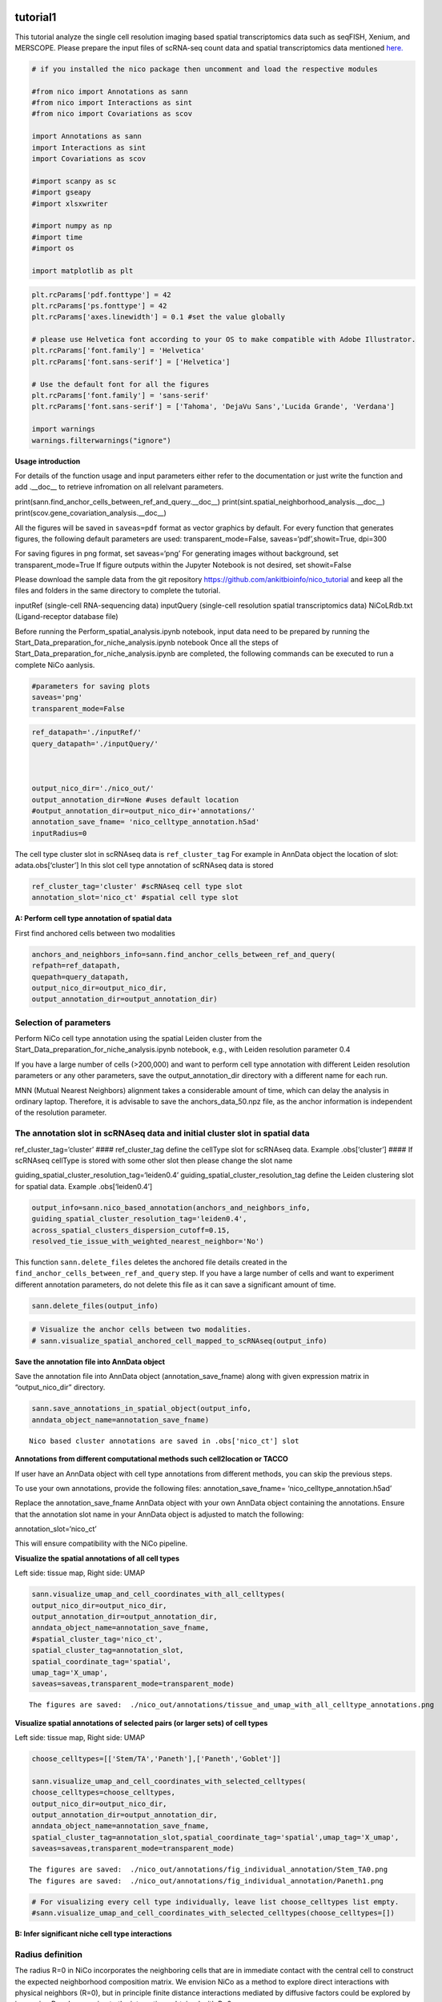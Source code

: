tutorial1
========

This tutorial analyze the single cell resolution imaging based spatial transcriptomics data such as seqFISH, Xenium, and MERSCOPE.
Please prepare the input files of scRNA-seq count data and spatial transcriptomics data mentioned `here.
<https://github.com/ankitbioinfo/nico_tutorial>`_


.. code:: ipython3

    # if you installed the nico package then uncomment and load the respective modules

    #from nico import Annotations as sann
    #from nico import Interactions as sint
    #from nico import Covariations as scov

    import Annotations as sann
    import Interactions as sint
    import Covariations as scov

    #import scanpy as sc
    #import gseapy
    #import xlsxwriter

    #import numpy as np
    #import time
    #import os

    import matplotlib as plt


.. code:: ipython3

    plt.rcParams['pdf.fonttype'] = 42
    plt.rcParams['ps.fonttype'] = 42
    plt.rcParams['axes.linewidth'] = 0.1 #set the value globally

    # please use Helvetica font according to your OS to make compatible with Adobe Illustrator.
    plt.rcParams['font.family'] = 'Helvetica'
    plt.rcParams['font.sans-serif'] = ['Helvetica']

    # Use the default font for all the figures
    plt.rcParams['font.family'] = 'sans-serif'
    plt.rcParams['font.sans-serif'] = ['Tahoma', 'DejaVu Sans','Lucida Grande', 'Verdana']

    import warnings
    warnings.filterwarnings("ignore")


**Usage introduction**

For details of the function usage and input parameters either refer to
the documentation or just write the function and add .__doc_\_ to
retrieve infromation on all relelvant parameters.

print(sann.find_anchor_cells_between_ref_and_query.__doc__)
print(sint.spatial_neighborhood_analysis.__doc__)
print(scov.gene_covariation_analysis.__doc__)

All the figures will be saved in ``saveas=pdf`` format as vector
graphics by default. For every function that generates figures, the
following default parameters are used: transparent_mode=False,
saveas=‘pdf’,showit=True, dpi=300

For saving figures in png format, set saveas=‘png’ For generating images
without background, set transparent_mode=True If figure outputs within
the Jupyter Notebook is not desired, set showit=False

Please download the sample data from the git repository
https://github.com/ankitbioinfo/nico_tutorial and keep all the files and
folders in the same directory to complete the tutorial.

inputRef (single-cell RNA-sequencing data) inputQuery (single-cell
resolution spatial transcriptomics data) NiCoLRdb.txt (Ligand-receptor
database file)

Before running the Perform_spatial_analysis.ipynb notebook, input data
need to be prepared by running the
Start_Data_preparation_for_niche_analysis.ipynb notebook Once all the
steps of Start_Data_preparation_for_niche_analysis.ipynb are completed,
the following commands can be executed to run a complete NiCo aanlysis.

.. code:: ipython3

    #parameters for saving plots
    saveas='png'
    transparent_mode=False

.. code:: ipython3

    ref_datapath='./inputRef/'
    query_datapath='./inputQuery/'



    output_nico_dir='./nico_out/'
    output_annotation_dir=None #uses default location
    #output_annotation_dir=output_nico_dir+'annotations/'
    annotation_save_fname= 'nico_celltype_annotation.h5ad'
    inputRadius=0



The cell type cluster slot in scRNAseq data is ``ref_cluster_tag`` For
example in AnnData object the location of slot: adata.obs[‘cluster’] In
this slot cell type annotation of scRNAseq data is stored

.. code:: ipython3

    ref_cluster_tag='cluster' #scRNAseq cell type slot
    annotation_slot='nico_ct' #spatial cell type slot

**A: Perform cell type annotation of spatial data**

First find anchored cells between two modalities

.. code:: ipython3

    anchors_and_neighbors_info=sann.find_anchor_cells_between_ref_and_query(
    refpath=ref_datapath,
    quepath=query_datapath,
    output_nico_dir=output_nico_dir,
    output_annotation_dir=output_annotation_dir)


Selection of parameters
~~~~~~~~~~~~~~~~~~~~~~~

Perform NiCo cell type annotation using the spatial Leiden cluster from
the Start_Data_preparation_for_niche_analysis.ipynb notebook, e.g., with
Leiden resolution parameter 0.4

If you have a large number of cells (>200,000) and want to perform cell
type annotation with different Leiden resolution parameters or any other
parameters, save the output_annotation_dir directory with a different
name for each run.

MNN (Mutual Nearest Neighbors) alignment takes a considerable amount of
time, which can delay the analysis in ordinary laptop. Therefore, it is
advisable to save the anchors_data_50.npz file, as the anchor
information is independent of the resolution parameter.

The annotation slot in scRNAseq data and initial cluster slot in spatial data
~~~~~~~~~~~~~~~~~~~~~~~~~~~~~~~~~~~~~~~~~~~~~~~~~~~~~~~~~~~~~~~~~~~~~~~~~~~~~

ref_cluster_tag=‘cluster’ #### ref_cluster_tag define the cellType slot
for scRNAseq data. Example .obs[‘cluster’] #### If scRNAseq cellType is
stored with some other slot then please change the slot name

guiding_spatial_cluster_resolution_tag=‘leiden0.4’
guiding_spatial_cluster_resolution_tag define the Leiden clustering slot
for spatial data. Example .obs[‘leiden0.4’]

.. code:: ipython3

    output_info=sann.nico_based_annotation(anchors_and_neighbors_info,
    guiding_spatial_cluster_resolution_tag='leiden0.4',
    across_spatial_clusters_dispersion_cutoff=0.15,
    resolved_tie_issue_with_weighted_nearest_neighbor='No')

This function ``sann.delete_files`` deletes the anchored file details
created in the ``find_anchor_cells_between_ref_and_query`` step. If you
have a large number of cells and want to experiment different annotation
parameters, do not delete this file as it can save a significant amount
of time.

.. code:: ipython3

    sann.delete_files(output_info)

.. code:: ipython3

    # Visualize the anchor cells between two modalities.
    # sann.visualize_spatial_anchored_cell_mapped_to_scRNAseq(output_info)


**Save the annotation file into AnnData object**


Save the annotation file into AnnData object (annotation_save_fname)
along with given expression matrix in “output_nico_dir” directory.

.. code:: ipython3

    sann.save_annotations_in_spatial_object(output_info,
    anndata_object_name=annotation_save_fname)


.. parsed-literal::

    Nico based cluster annotations are saved in .obs['nico_ct'] slot



**Annotations from different computational methods such cell2location or TACCO**

If user have an AnnData object with cell type annotations from different
methods, you can skip the previous steps.

To use your own annotations, provide the following files:
annotation_save_fname= ‘nico_celltype_annotation.h5ad’

Replace the annotation_save_fname AnnData object with your own AnnData
object containing the annotations. Ensure that the annotation slot name
in your AnnData object is adjusted to match the following:

annotation_slot=‘nico_ct’

This will ensure compatibility with the NiCo pipeline.



**Visualize the spatial annotations of all cell types**

Left side: tissue map, Right side: UMAP

.. code:: ipython3

    sann.visualize_umap_and_cell_coordinates_with_all_celltypes(
    output_nico_dir=output_nico_dir,
    output_annotation_dir=output_annotation_dir,
    anndata_object_name=annotation_save_fname,
    #spatial_cluster_tag='nico_ct',
    spatial_cluster_tag=annotation_slot,
    spatial_coordinate_tag='spatial',
    umap_tag='X_umap',
    saveas=saveas,transparent_mode=transparent_mode)


.. parsed-literal::

    The figures are saved:  ./nico_out/annotations/tissue_and_umap_with_all_celltype_annotations.png



.. image:: tutorial1_files/tutorial1_23_1.png


**Visualize spatial annotations of selected pairs (or larger sets) of cell types**

Left side: tissue map, Right side: UMAP

.. code:: ipython3

    choose_celltypes=[['Stem/TA','Paneth'],['Paneth','Goblet']]

    sann.visualize_umap_and_cell_coordinates_with_selected_celltypes(
    choose_celltypes=choose_celltypes,
    output_nico_dir=output_nico_dir,
    output_annotation_dir=output_annotation_dir,
    anndata_object_name=annotation_save_fname,
    spatial_cluster_tag=annotation_slot,spatial_coordinate_tag='spatial',umap_tag='X_umap',
    saveas=saveas,transparent_mode=transparent_mode)



.. parsed-literal::

    The figures are saved:  ./nico_out/annotations/fig_individual_annotation/Stem_TA0.png
    The figures are saved:  ./nico_out/annotations/fig_individual_annotation/Paneth1.png



.. image:: tutorial1_files/tutorial1_25_1.png



.. image:: tutorial1_files/tutorial1_25_2.png


.. code:: ipython3

    # For visualizing every cell type individually, leave list choose_celltypes list empty.
    #sann.visualize_umap_and_cell_coordinates_with_selected_celltypes(choose_celltypes=[])


**B: Infer significant niche cell type interactions**

Radius definition
~~~~~~~~~~~~~~~~~

The radius R=0 in NiCo incorporates the neighboring cells that are in
immediate contact with the central cell to construct the expected
neighborhood composition matrix. We envision NiCo as a method to explore
direct interactions with physical neighbors (R=0), but in principle
finite distance interactions mediated by diffusive factors could be
explored by increasing R and comparing to the interactions obtained with
R=0.

It may be helpful to explore a larger radius if it is expected that cell
types interact through long-range interactions. However, during the
covariation task immediate neighbors typically capture the strongest
signal, while a larger radius averages the signal from a more
significant number of cells, potentially diluting the signal. Therefore,
we recommend running NiCo with R=0.

Perform neighborhood analysis across direct neighbors (juxtacrine
signaling, R=0) of the central niche cell type.

To exclude cell types from the neighborhood analysis, add celltype names
to the list removed_CTs_before_finding_CT_CT_interactions.

In the example below, the cell types Basophils, Cycling/GC B cell, and
pDC, would not be included in the niche interaction task due to their
low abundance.




.. code:: ipython3

    do_not_use_following_CT_in_niche=['Basophils','Cycling/GC B cell','pDC']

    niche_pred_output=sint.spatial_neighborhood_analysis(
    Radius=inputRadius,
    output_nico_dir=output_nico_dir,
    anndata_object_name=annotation_save_fname,
    spatial_cluster_tag='nico_ct',
    removed_CTs_before_finding_CT_CT_interactions=do_not_use_following_CT_in_niche)



.. parsed-literal::

    average neighbors: 4.83637851104445
    average distance: 64.08306688807858
    data shape (7305, 19) (7305,) neighbor shape (7305, 17)
    Searching hyperparameters  Grid method: 0.015625
    Searching hyperparameters  Grid method: 0.0078125
    Searching hyperparameters  Grid method: 0.0078125
    Inverse of lambda regularization found 0.0078125
    training (5844, 17) testing (1461, 17) coeff (17, 17)



.. code:: ipython3

    # this cutoff is use for the visualization of cell type interactions network
    celltype_niche_interaction_cutoff=0.1


In some computing machine pygraphviz is not able to load the neato
package automatically. In such case please define the location of the
neato package. If you install pygraphviz through conda
``conda install -c conda-forge pygraphviz`` then most likely it should
work.

::

   import pygraphviz
   a=pygraphviz.AGraph()
   a._get_prog('neato')

   import os
   if  not '/home/[username]/miniforge3/envs/SC/bin/' in os.environ["PATH"]:
       os.environ["PATH"] += os.pathsep + '/home/[username]/miniforge3/envs/SC/bin/'

.. code:: ipython3

    # Plot the niche interaction network without any edge weight details for cutoff 0.1

    sint.plot_niche_interactions_without_edge_weight(niche_pred_output,
    niche_cutoff=celltype_niche_interaction_cutoff,
    saveas=saveas,transparent_mode=transparent_mode)



.. parsed-literal::

    The figures are saved:  ./nico_out/niche_prediction_linear/Niche_interactions_without_edge_weights_R0.png



.. image:: tutorial1_files/tutorial1_36_1.png


.. code:: ipython3

    # Plot the niche interaction network with edge weight details for cutoff 0.1

    sint.plot_niche_interactions_with_edge_weight(niche_pred_output,
    niche_cutoff=celltype_niche_interaction_cutoff,
    saveas=saveas,transparent_mode=transparent_mode)



.. parsed-literal::

    The figures are saved:  ./nico_out/niche_prediction_linear/Niche_interactions_with_edge_weights_R0.png



.. image:: tutorial1_files/tutorial1_37_1.png



**Cell type niche plot individually**

Order niche cell types by magnitude of regression coefficients, add
celltype names to the list argument choose_celltypes, e.g., for the
Stem/TA and Paneth cell niche.

.. code:: ipython3

    # Blue dotted line in following plot is celltype_niche_interaction_cutoff

    sint.find_interacting_cell_types(niche_pred_output,
    choose_celltypes=['Stem/TA','Paneth'],
    celltype_niche_interaction_cutoff=celltype_niche_interaction_cutoff,
    saveas=saveas,transparent_mode=transparent_mode,figsize=(4.0,2.0))


.. parsed-literal::

    The figures are saved:  ./nico_out/niche_prediction_linear/TopCoeff_R0/Rank1_Paneth.png
    The figures are saved:  ./nico_out/niche_prediction_linear/TopCoeff_R0/Rank3_Stem_TA.png



.. image:: tutorial1_files/tutorial1_41_1.png



.. image:: tutorial1_files/tutorial1_41_2.png


If niche cell types from the niche neighborhood of all central cell
types should be plotted or saved, then leave choose_celltypes list
argument empty.

.. code:: ipython3

    #sint.find_interacting_cell_types(niche_pred_output,choose_celltypes=[])

.. code:: ipython3

    # Plot the ROC curve of the classifier prediction for one of the crossfolds.
    # sint.plot_roc_results(niche_pred_output,saveas=saveas,transparent_mode=transparent_mode))
    # sint.plot_predicted_probabilities(niche_pred_output)


Plot the average confusion matrix of the classifier from cross-folds

.. code:: ipython3

    sint.plot_confusion_matrix(niche_pred_output,
    saveas=saveas,transparent_mode=transparent_mode)


.. parsed-literal::

    The figures are saved:  ./nico_out/niche_prediction_linear/Confusing_matrix_R0.png



.. image:: tutorial1_files/tutorial1_46_1.png


Plot the average coefficient matrix of the classifier from cross-folds

.. code:: ipython3

    sint.plot_coefficient_matrix(niche_pred_output,
    saveas=saveas,transparent_mode=transparent_mode)


.. parsed-literal::

    The figures are saved:  ./nico_out/niche_prediction_linear/weight_matrix_R0.png



.. image:: tutorial1_files/tutorial1_48_1.png


Plot the evaluation score of the classifier for different metrics

.. code:: ipython3

    sint.plot_evaluation_scores(niche_pred_output,
    saveas=saveas, transparent_mode=transparent_mode,
    figsize=(4,3))


.. parsed-literal::

    The figures are saved:  ./nico_out/niche_prediction_linear/scores_0.png



.. image:: tutorial1_files/tutorial1_50_1.png



**C: Perform niche cell state covariation analysis using latent factors**
============================================================================

Note: From module C onwards, Jupyter cells are independent of previous
steps. Therefore, if you want to try different settings, you do not need
to run the previous Jupyter cells.

Covariations parameters settings
~~~~~~~~~~~~~~~~~~~~~~~~~~~~~~~~

Infer desired number of latent factors (e.g., no_of_factors=3) for each
cell type from both modalities using integrated non-negative matrix
factorization. Set iNMFmode=False for applying the conventional
non-negative matrix factorization method. In this case, latent factors
will be derived from the scRNA-seq data and transfered to the spatial
modality.

This option is preferable if spatial data are affected by substantial
technical noise due to unspecific background signal or gene expression
spill-over between neighboring cell types due to imperfect segmentation.



Ligand-Receptor database file
~~~~~~~~~~~~~~~~~~~~~~~~~~~~~

NiCoLRdb.txt is the name of the ligand-receptor database file. Users can
use databases of similar format from any resource.

NiCoLRdb.txt was created by merging ligand-receptor pairs from NATMI,
OMNIPATH, and CellPhoneDB. User can download this database from github
and put into local directory from where this notebook is getting run.

.. code:: ipython3

    # By default, it run in spatial_integration_modality='double' that means
    # it integrates spatial transcriptomics with scRNAseq data modalities

    cov_out=scov.gene_covariation_analysis(iNMFmode=True,
            Radius=inputRadius,
            no_of_factors=3,
            refpath=ref_datapath,
            quepath=query_datapath,
            spatial_integration_modality='double',
            output_niche_prediction_dir=output_nico_dir,
            ref_cluster_tag=ref_cluster_tag) #LRdbFilename='NiCoLRdb.txt'


.. parsed-literal::

    common genes between sc and sp 203 203


     Spatial and scRNA-seq number of clusters, respectively  17 19
    Common cell types between spatial and scRNA-seq data   17 {'cDC/monocyte', 'neurons/enteroendocrine', 'Lymphatic', 'Plasma', 'Stroma', 'Tuft', 'Macrophage', 'Goblet', 'Glial', 'Blood vasc.', 'Paneth', 'MZE', 'T cell', 'TZE', 'Rest B', 'BZE', 'Stem/TA'}

    The spatial cluster name does not match the scRNA-seq cluster name  set()
    If the above answer is Null, then everything is okay. However, if any spatial cell type does not exist in the scRNA-seq data, please correct this manually; otherwise, NiCo will not run.



    BZE alpha, H size, W size, spH size: 30 (3, 325) (120, 3) (3, 1639)
    Blood vasc. alpha, H size, W size, spH size: 28 (3, 33) (58, 3) (3, 148)
    Glial alpha, H size, W size, spH size: 4 (3, 10) (44, 3) (3, 96)
    Lymphatic alpha, H size, W size, spH size: 24 (3, 267) (97, 3) (3, 1301)
    MZE alpha, H size, W size, spH size: 2 (3, 63) (60, 3) (3, 111)
    Macrophage alpha, H size, W size, spH size: 16 (3, 89) (113, 3) (3, 346)
    Paneth alpha, H size, W size, spH size: 12 (3, 128) (127, 3) (3, 184)
    Plasma alpha, H size, W size, spH size: 16 (3, 85) (101, 3) (3, 439)
    Rest B alpha, H size, W size, spH size: 12 (3, 234) (71, 3) (3, 48)
    Stem/TA alpha, H size, W size, spH size: 8 (3, 420) (140, 3) (3, 1131)
    Stroma alpha, H size, W size, spH size: 6 (3, 84) (107, 3) (3, 271)
    T cell alpha, H size, W size, spH size: 46 (3, 54) (86, 3) (3, 488)
    TZE alpha, H size, W size, spH size: 8 (3, 40) (72, 3) (3, 340)
    Tuft alpha, H size, W size, spH size: 40 (3, 90) (68, 3) (3, 25)
    cDC/monocyte alpha, H size, W size, spH size: 26 (3, 40) (86, 3) (3, 76)
    neurons/enteroendocrine alpha, H size, W size, spH size: 2 (3, 26) (103, 3) (3, 250)


**Visualize the cosine similarity and Spearman correlation between genes and latent factors**

Following function generates output for the top 30 genes based on cosine
similarity (left) or Spearman correlation (right)

Select cell types by adding IDs to list argument choose_celltypes, or
leave empty for generating output for all cell types

.. code:: ipython3

    scov.plot_cosine_and_spearman_correlation_to_factors(cov_out,
    choose_celltypes=['Paneth'],
    NOG_Fa=30,saveas=saveas,transparent_mode=transparent_mode,
    figsize=(15,10))


.. parsed-literal::

    cell types found  ['Paneth']
    The figures are saved:  ./nico_out/covariations_R0_F3/NMF_output/Paneth.png



.. image:: tutorial1_files/tutorial1_59_1.png


.. code:: ipython3

    #Cosine and spearman correlation: visualize the correlation of genes from NMF
    scov.plot_cosine_and_spearman_correlation_to_factors(cov_out,
    choose_celltypes=['Stem/TA'],
    NOG_Fa=30,saveas=saveas,transparent_mode=transparent_mode,
    figsize=(15,10))


.. parsed-literal::

    cell types found  ['Stem/TA']
    The figures are saved:  ./nico_out/covariations_R0_F3/NMF_output/Stem_TA.png



.. image:: tutorial1_files/tutorial1_60_1.png


*Visualize genes in the latent factors along with average expression*

Call following function
(scov.extract_and_plot_top_genes_from_chosen_factor_in_celltype) to
visualize correlation and expression of genes associated with factors

For example, visualize and extract the top 10 genes (top_NOG=20)
correlating negatively (positively_correlated=False) by Spearman
correlation (correlation_with_spearman=True) for cell type Stem/TA
(choose_celltype=‘Stem/TA’) in factor 1 (choose_factor_id=1)

.. code:: ipython3

    dataFrame=scov.extract_and_plot_top_genes_from_chosen_factor_in_celltype(
    cov_out,
    choose_celltype='Stem/TA',
    choose_factor_id=1,
    top_NOG=20,
    correlation_with_spearman=True,
    positively_correlated=False,
    saveas=saveas,transparent_mode=transparent_mode )


.. parsed-literal::

    The figures are saved:  ./nico_out/covariations_R0_F3/dotplots/Factors_Stem_TA.png



.. image:: tutorial1_files/tutorial1_62_1.png


**Visualize the latent factor values and proportion of population expressed that gene**

inspect the top genes in the given factor as in table
proportion_of_population_expressed: proportion of cells expressing a
gene in the respective cluster

.. code:: ipython3

    dataFrame




.. raw:: html

    <div>
    <style scoped>
        .dataframe tbody tr th:only-of-type {
            vertical-align: middle;
        }

        .dataframe tbody tr th {
            vertical-align: top;
        }

        .dataframe thead th {
            text-align: right;
        }
    </style>
    <table border="1" class="dataframe">
      <thead>
        <tr style="text-align: right;">
          <th></th>
          <th>Gene</th>
          <th>Fa</th>
          <th>mean_expression</th>
          <th>proportion_of_population_expressed</th>
        </tr>
      </thead>
      <tbody>
        <tr>
          <th>0</th>
          <td>Chp2</td>
          <td>-0.626481</td>
          <td>1.619048</td>
          <td>0.388095</td>
        </tr>
        <tr>
          <th>1</th>
          <td>Rbp7</td>
          <td>-0.623792</td>
          <td>3.402381</td>
          <td>0.504762</td>
        </tr>
        <tr>
          <th>2</th>
          <td>Lgals3</td>
          <td>-0.584694</td>
          <td>2.847619</td>
          <td>0.480952</td>
        </tr>
        <tr>
          <th>3</th>
          <td>St3gal4</td>
          <td>-0.575894</td>
          <td>3.750000</td>
          <td>0.492857</td>
        </tr>
        <tr>
          <th>4</th>
          <td>Gm3336</td>
          <td>-0.563401</td>
          <td>1.152381</td>
          <td>0.383333</td>
        </tr>
        <tr>
          <th>5</th>
          <td>Coro2a</td>
          <td>-0.561060</td>
          <td>2.904762</td>
          <td>0.657143</td>
        </tr>
        <tr>
          <th>6</th>
          <td>Dhrs11</td>
          <td>-0.558811</td>
          <td>1.773810</td>
          <td>0.585714</td>
        </tr>
        <tr>
          <th>7</th>
          <td>Akr1c19</td>
          <td>-0.556204</td>
          <td>1.142857</td>
          <td>0.359524</td>
        </tr>
        <tr>
          <th>8</th>
          <td>Cdkn2b</td>
          <td>-0.555436</td>
          <td>0.973810</td>
          <td>0.257143</td>
        </tr>
        <tr>
          <th>9</th>
          <td>Serpinb6a</td>
          <td>-0.550037</td>
          <td>7.459524</td>
          <td>0.895238</td>
        </tr>
        <tr>
          <th>10</th>
          <td>Slc51a</td>
          <td>-0.549629</td>
          <td>1.123810</td>
          <td>0.333333</td>
        </tr>
        <tr>
          <th>11</th>
          <td>Anxa2</td>
          <td>-0.545655</td>
          <td>5.378572</td>
          <td>0.761905</td>
        </tr>
        <tr>
          <th>12</th>
          <td>Smim24</td>
          <td>-0.544530</td>
          <td>11.040476</td>
          <td>0.945238</td>
        </tr>
        <tr>
          <th>13</th>
          <td>Apol10a</td>
          <td>-0.541590</td>
          <td>1.271429</td>
          <td>0.297619</td>
        </tr>
        <tr>
          <th>14</th>
          <td>Cyp4f40</td>
          <td>-0.535966</td>
          <td>0.733333</td>
          <td>0.326190</td>
        </tr>
        <tr>
          <th>15</th>
          <td>Car4</td>
          <td>-0.535653</td>
          <td>2.238095</td>
          <td>0.464286</td>
        </tr>
        <tr>
          <th>16</th>
          <td>Mall</td>
          <td>-0.524968</td>
          <td>0.778571</td>
          <td>0.361905</td>
        </tr>
        <tr>
          <th>17</th>
          <td>Anxa13</td>
          <td>-0.524648</td>
          <td>2.526191</td>
          <td>0.621429</td>
        </tr>
        <tr>
          <th>18</th>
          <td>Pfkp</td>
          <td>-0.520550</td>
          <td>1.642857</td>
          <td>0.483333</td>
        </tr>
        <tr>
          <th>19</th>
          <td>2200002D01Rik</td>
          <td>-0.519799</td>
          <td>8.476191</td>
          <td>0.911905</td>
        </tr>
      </tbody>
    </table>
    </div>



Save the latent factors into excel sheet

save data in an Excel sheet for each cell type, including latent factor
associations of all genes according to Spearman correlation and cosine
similarity.

.. code:: ipython3

    scov.make_excel_sheet_for_gene_correlation(cov_out)

Module D: Cell type covariation visualization
---------------------------------------------

Plot covariations between niche cell types (x-axis) and central cell
type (y-axis, defined by list argument choose_celltypes).

Circle size scales with -log10(p-value) (indicated as number on top of
each circle). To generate plots for all cell types, leave list argument
choose_celltypes empty.

.. code:: ipython3

    choose_celltypes=['Stem/TA']
    scov.plot_significant_regression_covariations_as_circleplot(cov_out,
    choose_celltypes=choose_celltypes,
    mention_pvalue=True,
    saveas=saveas,transparent_mode=transparent_mode,
    figsize=(6,1.25))



.. parsed-literal::

    cell types found  ['Stem/TA']
    The regression figures as pvalue circle plots are saved in following path  ./nico_out/covariations_R0_F3/Regression_outputs/pvalue_coeff_circleplot_*



.. image:: tutorial1_files/tutorial1_68_1.png


In the following example, a p-value cutoff is explicitely defined by the
pvalue_cutoff argument and -log10(p-value) is not printed on top of
circels.

.. code:: ipython3

    choose_celltypes=['Stem/TA']

    scov.plot_significant_regression_covariations_as_circleplot(cov_out,
    choose_celltypes=choose_celltypes,
    pvalue_cutoff=0.05,mention_pvalue=False,
    saveas=saveas,transparent_mode=transparent_mode,
    figsize=(6,1.25))



.. parsed-literal::

    cell types found  ['Stem/TA']
    The regression figures as pvalue circle plots are saved in following path  ./nico_out/covariations_R0_F3/Regression_outputs/pvalue_coeff_circleplot_*



.. image:: tutorial1_files/tutorial1_70_1.png



**Visualize as heatmap instead of circle plot**

Plot covariations between niche cell types (x-axis) and central cell
type (y-axis, defined by list argument choose_celltypes) as heatmap.

Leave list argument choose_celltypes empty to generate plots for all
cell types. The top subfigure shows the coefficient and bottom subfigure
shows the -log10 p-value.

.. code:: ipython3

    scov.plot_significant_regression_covariations_as_heatmap(cov_out,
    choose_celltypes=['Stem/TA'],
    saveas=saveas,transparent_mode=transparent_mode, figsize=(6,1.25))


.. parsed-literal::

    cell types found  ['Stem/TA']
    The regression figures as pvalue heatmap plots are saved in following path  ./nico_out/covariations_R0_F3/Regression_outputs/pvalue_coeff_heatmap_*



.. image:: tutorial1_files/tutorial1_73_1.png


E: Analysis of ligand-receptor interactions within the cell type covariation state
----------------------------------------------------------------------------------

Save excelsheets and summary in text file
~~~~~~~~~~~~~~~~~~~~~~~~~~~~~~~~~~~~~~~~~

Save all ligand-receptor interactions infered for the niche of each cell
type niche in an Excel sheet, and a summary of significant niche
interactions in a text file.

.. code:: ipython3

    scov.save_LR_interactions_in_excelsheet_and_regression_summary_in_textfile_for_interacting_cell_types(cov_out,
    pvalueCutoff=0.05,correlation_with_spearman=True,
    LR_plot_NMF_Fa_thres=0.1,LR_plot_Exp_thres=0.1,number_of_top_genes_to_print=5)



.. parsed-literal::

    The Excel sheet is saved:  ./nico_out/covariations_R0_F3/Lig_and_Rec_enrichment_in_interacting_celltypes.xlsx
    The text file is saved: ./nico_out/covariations_R0_F3/Regression_summary.txt



**Usage for ligand receptor visualizations**
~~~~~~~~~~~~~~~~~~~~~~~~~~~~~~~~~~~~~~~~

Perform ligand-receptors analysis In this example, output is generated
for the ligand-receptor pairs associated with the intercting factor 1 of
Stem/TA cells and factor 1 of Paneth cells.

choose_interacting_celltype_pair=[‘Stem/TA’,‘Paneth’]
choose_factors_id=[1,1] entries correspond to cell types in
choose_interacting_celltype_pai, i.e., first factor ID corresponds to
Stem/TA and second factor ID corresponds to Paneth

By default, the analysis is saved in 3 separate figures (bidirectional,
CC to NC and NC to CC). CC: central cell NC: niche cell

Our analysis accounts for bidirectional cellular crosstalk interactions
of ligands and receptors in cell types A and B. The ligand can be
expressed on cell type A and signal to the receptor detected on cell
type B, or vice versa.

By changing the cutoff for minimum factor correlation of ligand/receptor
genes (LR_plot_NMF_Fa_thres=0.2) or the cutoff for the minimum fraction
of cells expressing the ligand/receptor genes (LR_plot_Exp_thres=0.2)
the stringency of the output filtering can be controled.

.. code:: ipython3

    scov.find_LR_interactions_in_interacting_cell_types(cov_out,
    choose_interacting_celltype_pair=['Stem/TA','Paneth'],
    choose_factors_id=[1,1],
    pvalueCutoff=0.05,
    LR_plot_NMF_Fa_thres=0.3,
    LR_plot_Exp_thres=0.2,
    saveas=saveas,transparent_mode=transparent_mode,figsize=(12, 10))


.. parsed-literal::

    LR figures for both ways are saved in following path  ./nico_out/covariations_R0_F3/Plot_ligand_receptor_in_niche/
    LR figures for CC to NC are saved in following path  ./nico_out/covariations_R0_F3/Plot_ligand_receptor_in_niche_cc_vs_nc/
    LR figures for NC to CC are saved in following path  ./nico_out/covariations_R0_F3/Plot_ligand_receptor_in_niche_nc_vs_cc/




.. parsed-literal::

    0




.. image:: tutorial1_files/tutorial1_79_2.png



.. image:: tutorial1_files/tutorial1_79_3.png



.. image:: tutorial1_files/tutorial1_79_4.png


Perform ligand-receptors analysis of the Paneth cell niche including all
significant interaction partners.
choose_interacting_celltype_pair=[‘Paneth’] generate plots for all cell
types interacting sigificantly with Paneth cells choose_factors_id=[] if
empty, generate plots for all significantly covarying factors

.. code:: ipython3

    scov.find_LR_interactions_in_interacting_cell_types(cov_out,
    choose_interacting_celltype_pair=['Paneth'],
    choose_factors_id=[],
    LR_plot_NMF_Fa_thres=0.2,
    LR_plot_Exp_thres=0.2,
    saveas=saveas,transparent_mode=transparent_mode,figsize=(12, 10))



.. parsed-literal::

    LR figures for both ways are saved in following path  ./nico_out/covariations_R0_F3/Plot_ligand_receptor_in_niche/
    LR figures for CC to NC are saved in following path  ./nico_out/covariations_R0_F3/Plot_ligand_receptor_in_niche_cc_vs_nc/
    LR figures for NC to CC are saved in following path  ./nico_out/covariations_R0_F3/Plot_ligand_receptor_in_niche_nc_vs_cc/




.. parsed-literal::

    0





F: Perform functional enrichment analysis for genes associated with latent factors
----------------------------------------------------------------------------------

Perform pathway enrichment analysis for factor-associated genes
~~~~~~~~~~~~~~~~~~~~~~~~~~~~~~~~~~~~~~~~~~~~~~~~~~~~~~~~~~~~~~~

In this example, pathway analysis is performed for top 50
(NOG_pathway=50) genes, positively correlated
(positively_correlated=True) with factor 1 (choose_factors_id=[2]) of
Stem/TA cells (choose_celltypes=[‘Stem/TA’]) testing for enrichment of
GO Biological Processes (database=[‘GO_Biological_Process_2021’]).

If savefigure=True, then the figures will be saved in the respective
folder.

.. code:: ipython3

    scov.pathway_analysis(cov_out,
    choose_celltypes=['Stem/TA'],
    NOG_pathway=50,
    choose_factors_id=[2],
    positively_correlated=True,
    savefigure=False,
    database=['GO_Biological_Process_2021'])


.. parsed-literal::

    The pathway figures are saved in  ./nico_out/covariations_R0_F3/Pathway_figures/
    cell types found  ['Stem/TA']



.. image:: tutorial1_files/tutorial1_86_1.png


In this example, pathway analysis is performed for top 50
(NOG_pathway=50) genes, negatively correlated
(positively_correlated=False) with factor 1 (choose_factors_id=[2]) of
Stem/TA cells (choose_celltypes=[‘Stem/TA’]) testing for enrichment of
GO Biological Processes (database=[‘GO_Biological_Process_2021’]).

If savefigure=True, then the figures will be saved in the respective
folder.

.. code:: ipython3

    scov.pathway_analysis(cov_out,
    choose_celltypes=['Stem/TA'],
    NOG_pathway=50,
    choose_factors_id=[2],
    positively_correlated=False,
    savefigure=False,
    database=['GO_Biological_Process_2021'])


.. parsed-literal::

    The pathway figures are saved in  ./nico_out/covariations_R0_F3/Pathway_figures/
    cell types found  ['Stem/TA']



.. image:: tutorial1_files/tutorial1_88_1.png


In this example, pathway analyses are performed for top 50
(NOG_pathway=50) genes, positively correlated
(positively_correlated=True) with any factor (choose_factors_id=[]) of
Paneth cells (choose_celltypes=[‘Paneth’]) ribosome and mitochondrial
genes are not included in the gene list testing for enrichment of
pathways from three databases

(GO_Biological_Process_2021, BioPlanet_2019, Reactome_2016).

.. code:: ipython3

    scov.pathway_analysis(cov_out,
    choose_celltypes=['Paneth'],
    NOG_pathway=50,
    choose_factors_id=[],
    positively_correlated=True,
    savefigure=False,
    rps_rpl_mt_genes_included=False)



.. parsed-literal::

    The pathway figures are saved in  ./nico_out/covariations_R0_F3/Pathway_figures/
    cell types found  ['Paneth']



.. image:: tutorial1_files/tutorial1_90_1.png



.. image:: tutorial1_files/tutorial1_90_2.png



.. image:: tutorial1_files/tutorial1_90_3.png



.. image:: tutorial1_files/tutorial1_90_4.png



.. image:: tutorial1_files/tutorial1_90_5.png



.. image:: tutorial1_files/tutorial1_90_6.png



.. image:: tutorial1_files/tutorial1_90_7.png



.. image:: tutorial1_files/tutorial1_90_8.png


In this example, pathway analysis is performed for top 50
(NOG_pathway=50) genes, negatively correlated
(positively_correlated=False) with factor 2 (choose_factors_id=[2]) of
Goblet cells (choose_celltypes=[‘Goblet’]) testing for enrichment of
BioPlanet pathways (database=[‘BioPlanet_2019’]).

If savefigure=True, then the figures will be saved in the respective
folder.

.. code:: ipython3

    scov.pathway_analysis(cov_out,
    choose_celltypes=['Goblet'],
    NOG_pathway=50,choose_factors_id=[2],
    positively_correlated=False,
    savefigure=False,
    database=['BioPlanet_2019'])


.. parsed-literal::

    The pathway figures are saved in  ./nico_out/covariations_R0_F3/Pathway_figures/
    cell types found  ['Goblet']



.. image:: tutorial1_files/tutorial1_92_1.png



G: Visualization of top genes across cell type and factors as dotplot
---------------------------------------------------------------------

Show the top 20 positively and negatively correlated genes (top_NOG=20)
for all latent factors and the average expression of these genes on a
log scale in a single plot. In this example, plots are generated for
Paneth cells.

If the choose_celltypes=[], the plot will be generated for all cell
types.

.. code:: ipython3

    scov.plot_top_genes_for_a_given_celltype_from_all_three_factors(
    cov_out,choose_celltypes=['Paneth','Stem/TA'],
    top_NOG=20,saveas=saveas,transparent_mode=transparent_mode)



.. parsed-literal::

    cell types found  ['Paneth', 'Stem/TA']
    The figures are saved:  ./nico_out/covariations_R0_F3/dotplots/Paneth.png
    The figures are saved:  ./nico_out/covariations_R0_F3/dotplots/Stem_TA.png



.. image:: tutorial1_files/tutorial1_95_1.png



.. image:: tutorial1_files/tutorial1_95_2.png


.. code:: ipython3

    scov.plot_top_genes_for_pair_of_celltypes_from_two_chosen_factors(cov_out,
    choose_interacting_celltype_pair=['Stem/TA','Paneth'],
    visualize_factors_id=[1,1],
    top_NOG=20,saveas=saveas,transparent_mode=transparent_mode)


.. parsed-literal::

    The figures are saved:  ./nico_out/covariations_R0_F3/dotplots/combined_Stem_TA_Paneth.png



.. image:: tutorial1_files/tutorial1_96_1.png


H: Visualize factor values in the UMAP
---------------------------------------

Visualize factor values for select cell types, e.g., Stem/TA and Paneth
cells (choose_interacting_celltype_pair=[‘Stem/TA’,‘Paneth’]) in
scRNA-seq data umap. Select factors for each cell type
(visualize_factors_id=[1,1]).

List entries correspond to cell types in
choose_interacting_celltype_pair.

.. code:: ipython3

    scov.visualize_factors_in_scRNAseq_umap(cov_out,
    choose_interacting_celltype_pair=['Stem/TA','Paneth'],
    visualize_factors_id=[1,1],
    saveas=saveas,transparent_mode=transparent_mode,figsize=(8,3.5))


.. parsed-literal::

    The figures are saved:  ./nico_out/covariations_R0_F3/scRNAseq_factors_in_umap.png




.. parsed-literal::

    0




.. image:: tutorial1_files/tutorial1_99_2.png


Visualize factor values for select cell types, e.g., Stem/TA and Paneth cells (choose_interacting_celltype_pair=['Stem/TA','Paneth']) in spatial transcriptomics data umap.
Select factors for each cell type (visualize_factors_id=[1,1]). List entries correspond to cell types in choose_interacting_celltype_pair.



.. code:: ipython3

    scov.visualize_factors_in_spatial_umap(cov_out,
    visualize_factors_id=[1,1],
    choose_interacting_celltype_pair=['Stem/TA','Paneth'],
    saveas=saveas,transparent_mode=transparent_mode,figsize=(8,3.5))



.. parsed-literal::

    The figures are saved:  ./nico_out/covariations_R0_F3/spatial_factors_in_umap.png




.. parsed-literal::

    0




.. image:: tutorial1_files/tutorial1_101_2.png


.. code:: ipython3

    #For visualization of one cell type at a time only


    scov.visualize_factors_in_spatial_umap(cov_out,
    visualize_factors_id=[2],
    choose_interacting_celltype_pair=['Stem/TA'],
    saveas=saveas,transparent_mode=transparent_mode,figsize=(4,3.5))

    scov.visualize_factors_in_scRNAseq_umap(cov_out,
    #refpath=ref_datapath,
    choose_interacting_celltype_pair=['Stem/TA'],
    visualize_factors_id=[2],
    saveas=saveas,transparent_mode=transparent_mode,figsize=(4,3.5))



.. parsed-literal::

    The figures are saved:  ./nico_out/covariations_R0_F3/spatial_factors_in_umap.png
    The figures are saved:  ./nico_out/covariations_R0_F3/scRNAseq_factors_in_umap.png




.. parsed-literal::

    0




.. image:: tutorial1_files/tutorial1_102_2.png



.. image:: tutorial1_files/tutorial1_102_3.png
